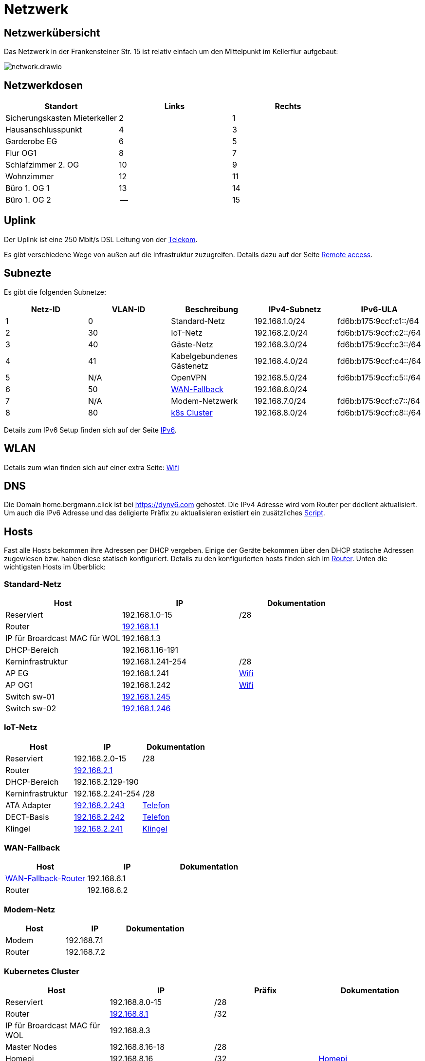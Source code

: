= Netzwerk

== Netzwerkübersicht
Das Netzwerk in der Frankensteiner Str. 15 ist relativ einfach um den Mittelpunkt im Kellerflur aufgebaut:

image::network.drawio.svg[] 

== Netzwerkdosen

|===
|Standort                      |Links |Rechts

|Sicherungskasten Mieterkeller |2     |1
|Hausanschlusspunkt            |4     |3
|Garderobe EG                  |6     |5
|Flur OG1                      |8     |7
|Schlafzimmer 2. OG            |10    |9
|Wohnzimmer                    |12    |11
|Büro 1. OG 1                  |13    |14
|Büro 1. OG 2                  |--    |15
|===

== Uplink

Der Uplink ist eine 250 Mbit/s DSL Leitung von der link:https://www.telekom.de/mein-kundencenter[Telekom].

Es gibt verschiedene Wege von außen auf die Infrastruktur zuzugreifen. Details dazu auf der Seite xref:services/uplink/remote_access.adoc[Remote access].

== Subnezte

Es gibt die folgenden Subnetze:

|===
|Netz-ID |VLAN-ID |Beschreibung                              |IPv4-Subnetz   |IPv6-ULA

|1       |0       |Standard-Netz                             |192.168.1.0/24 |fd6b:b175:9ccf:c1::/64
|2       |30      |IoT-Netz                                  |192.168.2.0/24 |fd6b:b175:9ccf:c2::/64
|3       |40     |Gäste-Netz                                |192.168.3.0/24 |fd6b:b175:9ccf:c3::/64
|4       |41     |Kabelgebundenes Gästenetz                 |192.168.4.0/24 |fd6b:b175:9ccf:c4::/64
|5       |N/A    |OpenVPN                                   |192.168.5.0/24 |fd6b:b175:9ccf:c5::/64
|6       |50     |xref:services/uplink/fallback.adoc[WAN-Fallback] |192.168.6.0/24 |
|7       |N/A    |Modem-Netzwerk                            |192.168.7.0/24 |fd6b:b175:9ccf:c7::/64
|8       |80     |xref:k8s::index.adoc[k8s Cluster]       |192.168.8.0/24 |fd6b:b175:9ccf:c8::/64
|===

Details zum IPv6 Setup finden sich auf der Seite xref:ipv6.adoc[IPv6].

== WLAN

Details zum wlan finden sich auf einer extra Seite: xref:services/wifi.adoc[Wifi]

== DNS

Die Domain home.bergmann.click ist bei https://dynv6.com gehostet. Die IPv4 Adresse wird vom Router per ddclient aktualisiert. Um auch die IPv6 Adresse und das deligierte Präfix zu aktualisieren existiert ein zusätzliches link:https://github.com/bergmann-it/edgeos-scripts[Script].

== Hosts

Fast alle Hosts bekommen ihre Adressen per DHCP vergeben. Einige der Geräte bekommen über den DHCP statische Adressen zugewiesen bzw. haben diese statisch konfiguriert. Details zu den konfigurierten hosts finden sich im link:https://gw-1.bergmann.click/[Router].
Unten die wichtigsten Hosts im Überblick:

=== Standard-Netz

|===
|Host                                      |IP                |Dokumentation

|Reserviert                                |192.168.1.0-15    |/28
|Router |link:https://gw-1.bergmann.click/[192.168.1.1]       |
|IP für Broardcast MAC für WOL             |192.168.1.3       |
|DHCP-Bereich                              |192.168.1.16-191  |
|Kerninfrastruktur                         |192.168.1.241-254 |/28
|AP EG                                     |192.168.1.241     |xref:services/wifi.adoc[Wifi]
|AP OG1                                    |192.168.1.242     |xref:services/wifi.adoc[Wifi]
|Switch sw-01        |link:http://192.168.1.245/[192.168.1.245]     |
|Switch sw-02        |link:http://192.168.1.246/[192.168.1.246]     |
|=== 

=== IoT-Netz

|===
|Host                                      |IP                |Dokumentation

|Reserviert                                |192.168.2.0-15    |/28
|Router |link:https://gw-1.bergmann.click/[192.168.2.1]       |
|DHCP-Bereich                              |192.168.2.129-190  |
|Kerninfrastruktur                         |192.168.2.241-254 |/28
|ATA Adapter  |link:https://192.168.2.243/[192.168.2.243]     |xref:services/telefon.adoc[Telefon]
|DECT-Basis  |link:https://192.168.2.242/[192.168.2.242]     |xref:services/telefon.adoc[Telefon]
|Klingel  |link:https://192.168.2.241/[192.168.2.241]     |xref:services/klingel.adoc[Klingel]
|=== 


=== WAN-Fallback

|===
|Host                                      |IP                |Dokumentation

|xref:services/uplink/fallback.adoc[WAN-Fallback-Router]                       |192.168.6.1       |
|Router                                    |192.168.6.2       |
|=== 

=== Modem-Netz

|===
|Host                                      |IP                |Dokumentation

|Modem                                     |192.168.7.1       |
|Router                                    |192.168.7.2       |
|=== 

=== Kubernetes Cluster

|===
|Host                                      |IP                |Präfix |Dokumentation

|Reserviert                                |192.168.8.0-15    |/28    |
|Router |link:https://gw-1.bergmann.click/[192.168.8.1]       |/32    |
|IP für Broardcast MAC für WOL |192.168.8.3      |    |
|Master Nodes                              |192.168.8.16-18   |/28    |
|Homepi                                    |192.168.8.16     |/32 |xref:homepi.adoc[Homepi]
|DHCP Bereich für worker nodes             |192.168.8.19-31   |/28    |
|MetalLB                                   |192.168.8.32-63   |/27    |
|Reserviert                                |192.168.8.241-254 |/28    |
|=== 

